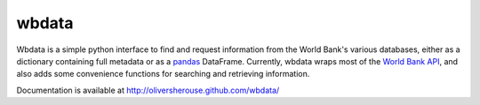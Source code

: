 wbdata
======
Wbdata is a simple python interface to find and request information from the
World Bank's various databases, either as a dictionary containing full metadata
or as a `pandas <http://pandas.pydata.org>`_ DataFrame.  Currently, wbdata
wraps most of the `World Bank API
<http://data.worldbank.org/developers/api-overview>`_, and also adds some
convenience functions for searching and retrieving information.

Documentation is available at http://oliversherouse.github.com/wbdata/

